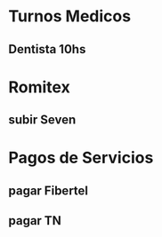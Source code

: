 
* Turnos Medicos
** Dentista 10hs 
   SCHEDULED: <2020-07-16 Thu>

* Romitex
** subir Seven
   SCHEDULED: <2020-07-17 Fri +1m>

* Pagos de Servicios
** pagar Fibertel
   SCHEDULED: <2020-08-04 Tue +1m>
** pagar TN
   SCHEDULED: <2020-07-13 Mon>



